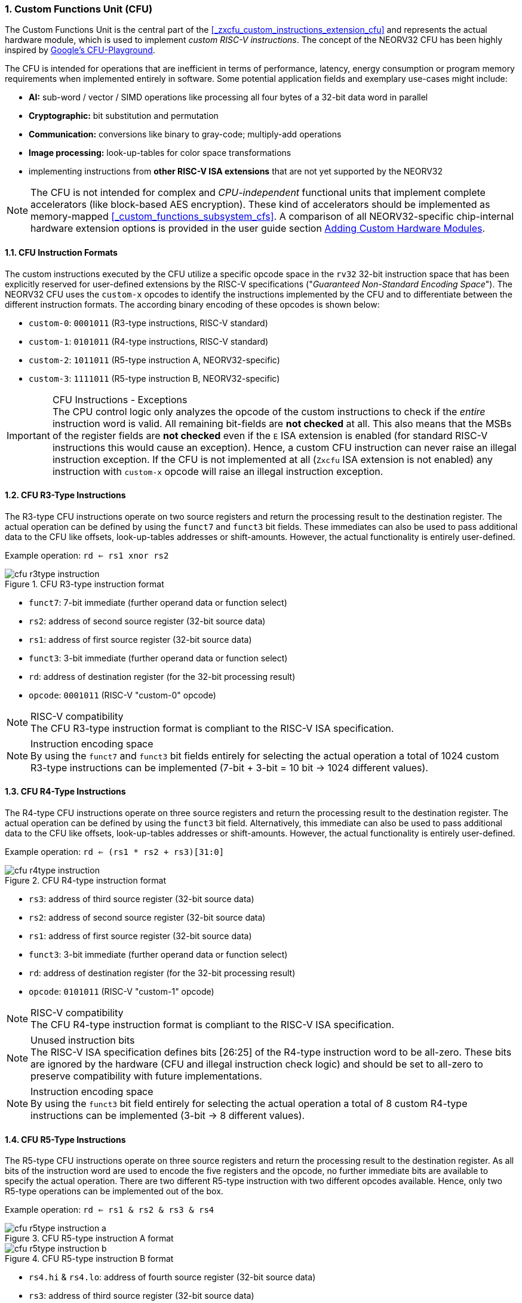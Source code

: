 <<<
:sectnums:
=== Custom Functions Unit (CFU)

The Custom Functions Unit is the central part of the <<_zxcfu_custom_instructions_extension_cfu>> and represents
the actual hardware module, which is used to implement _custom RISC-V instructions_. The concept of the NEORV32
CFU has been highly inspired by https://github.com/google/CFU-Playground[Google's CFU-Playground].

The CFU is intended for operations that are inefficient in terms of performance, latency, energy consumption or
program memory requirements when implemented entirely in software. Some potential application fields and exemplary
use-cases might include:

* **AI:** sub-word / vector / SIMD operations like processing all four bytes of a 32-bit data word in parallel
* **Cryptographic:** bit substitution and permutation
* **Communication:** conversions like binary to gray-code; multiply-add operations
* **Image processing:** look-up-tables for color space transformations
* implementing instructions from **other RISC-V ISA extensions** that are not yet supported by the NEORV32

[NOTE]
The CFU is not intended for complex and _CPU-independent_ functional units that implement complete accelerators
(like block-based AES encryption). These kind of accelerators should be implemented as memory-mapped
<<_custom_functions_subsystem_cfs>>.
A comparison of all NEORV32-specific chip-internal hardware extension options is provided in the user guide section
https://stnolting.github.io/neorv32/ug/#_adding_custom_hardware_modules[Adding Custom Hardware Modules].


:sectnums:
==== CFU Instruction Formats

The custom instructions executed by the CFU utilize a specific opcode space in the `rv32` 32-bit instruction
space that has been explicitly reserved for user-defined extensions by the RISC-V specifications ("_Guaranteed Non-Standard
Encoding Space_"). The NEORV32 CFU uses the `custom-x` opcodes to identify the instructions implemented
by the CFU and to differentiate between the different instruction formats.
The according binary encoding of these opcodes is shown below:

* `custom-0`: `0001011` (R3-type instructions, RISC-V standard)
* `custom-1`: `0101011` (R4-type instructions, RISC-V standard)
* `custom-2`: `1011011` (R5-type instruction A, NEORV32-specific)
* `custom-3`: `1111011` (R5-type instruction B, NEORV32-specific)

.CFU Instructions - Exceptions
[IMPORTANT]
The CPU control logic only analyzes the opcode of the custom instructions to check if the _entire_
instruction word is valid. All remaining bit-fields are **not checked** at all.
This also means that the MSBs of the register fields are **not checked** even if the `E` ISA extension
is enabled (for standard RISC-V instructions this would cause an exception).
Hence, a custom CFU instruction can never raise an illegal instruction exception. If the CFU is not
implemented at all (`Zxcfu` ISA extension is not enabled) any instruction with `custom-x` opcode
will raise an illegal instruction exception.


:sectnums:
==== CFU R3-Type Instructions

The R3-type CFU instructions operate on two source registers and return the processing result to the destination register.
The actual operation can be defined by using the `funct7` and `funct3` bit fields. These immediates can also be used to
pass additional data to the CFU like offsets, look-up-tables addresses or shift-amounts. However, the actual
functionality is entirely user-defined.

Example operation: `rd <= rs1 xnor rs2`

.CFU R3-type instruction format
image::cfu_r3type_instruction.png[align=center]

* `funct7`: 7-bit immediate (further operand data or function select)
* `rs2`: address of second source register (32-bit source data)
* `rs1`: address of first source register (32-bit source data)
* `funct3`: 3-bit immediate (further operand data or function select)
* `rd`: address of destination register (for the 32-bit processing result)
* `opcode`: `0001011` (RISC-V "custom-0" opcode)

.RISC-V compatibility
[NOTE]
The CFU R3-type instruction format is compliant to the RISC-V ISA specification.

.Instruction encoding space
[NOTE]
By using the `funct7` and `funct3` bit fields entirely for selecting the actual operation a total of 1024 custom R3-type
instructions can be implemented (7-bit + 3-bit = 10 bit -> 1024 different values).


:sectnums:
==== CFU R4-Type Instructions

The R4-type CFU instructions operate on three source registers and return the processing result to the destination register.
The actual operation can be defined by using the `funct3` bit field. Alternatively, this immediate can also be used to
pass additional data to the CFU like offsets, look-up-tables addresses or shift-amounts. However, the actual
functionality is entirely user-defined.

Example operation: `rd <= (rs1 * rs2 + rs3)[31:0]`

.CFU R4-type instruction format
image::cfu_r4type_instruction.png[align=center]

* `rs3`: address of third source register (32-bit source data)
* `rs2`: address of second source register (32-bit source data)
* `rs1`: address of first source register (32-bit source data)
* `funct3`: 3-bit immediate (further operand data or function select)
* `rd`: address of destination register (for the 32-bit processing result)
* `opcode`: `0101011` (RISC-V "custom-1" opcode)

.RISC-V compatibility
[NOTE]
The CFU R4-type instruction format is compliant to the RISC-V ISA specification.

.Unused instruction bits
[NOTE]
The RISC-V ISA specification defines bits [26:25] of the R4-type instruction word to be all-zero. These bits are ignored
by the hardware (CFU and illegal instruction check logic) and should be set to all-zero to preserve compatibility with
future implementations.

.Instruction encoding space
[NOTE]
By using the `funct3` bit field entirely for selecting the actual operation a total of 8 custom R4-type instructions
can be implemented (3-bit -> 8 different values).


:sectnums:
==== CFU R5-Type Instructions

The R5-type CFU instructions operate on three source registers and return the processing result to the destination register.
As all bits of the instruction word are used to encode the five registers and the opcode, no further immediate bits
are available to specify the actual operation. There are two different R5-type instruction with two different opcodes
available. Hence, only two R5-type operations can be implemented out of the box.

Example operation: `rd <= rs1 & rs2 & rs3 & rs4`

.CFU R5-type instruction A format
image::cfu_r5type_instruction_a.png[align=center]

.CFU R5-type instruction B format
image::cfu_r5type_instruction_b.png[align=center]

* `rs4.hi` & `rs4.lo`: address of fourth source register (32-bit source data)
* `rs3`: address of third source register (32-bit source data)
* `rs2`: address of second source register (32-bit source data)
* `rs1`: address of first source register (32-bit source data)
* `rd`: address of destination register (for the 32-bit processing result)
* `opcode`: `1011011` (RISC-V "custom-2" opcode) and/or `1111011` (RISC-V "custom-3" opcode)

.RS4 bit field
[NOTE]
The `rs4` bit-field is split into two instruction word fields `rs4.hi` and `rs4.lo`. This allows a simple
decoding logic as the location of the remaining register fields is identical to other R-type instructions.

.RISC-V compatibility
[IMPORTANT]
The RISC-V ISA specifications does not specify a R5-type instruction format. Hence, this instruction
layout is NEORV32-specific.

.Instruction encoding space
[IMPORTANT]
There are no immediate fields in the CFU R5-type instruction so the actual operation is specified entirely
by the opcode resulting in just two different operations out of the box. However, another CFU instruction
(like a R3-type instruction) can be used to "program" the actual operation of a R5-type instruction by
writing operation information to a CFU-internal "command" register.


:sectnums:
==== Using Custom Instructions in Software

The custom instructions provided by the CFU can be used in plain C code by using **intrinsics**. Intrinsics
behave like "normal" functions but under the hood they are a set of macros that hide the complexity of inline assembly.
Using intrinsics removes the need to modify the compiler, built-in libraries or the assembler when including custom
instructions. Each intrinsic will result in a single 32-bit instruction word providing maximum code efficiency.

The NEORV32 software framework provides four pre-defined prototypes for custom instructions, which are defined in
`sw/lib/include/neorv32_cpu_cfu.h`:

.CFU instruction prototypes
[source,c]
----
neorv32_cfu_r3_instr(funct7, funct3, rs1, rs2) // R3-type instructions
neorv32_cfu_r4_instr(funct3, rs1, rs2, rs3)    // R4-type instructions
neorv32_cfu_r5_instr_a(rs1, rs2, rs3, rs4)     // R5-type instruction A
neorv32_cfu_r5_instr_b(rs1, rs2, rs3, rs4)     // R5-type instruction B
----

The intrinsic functions always return a 32-bit value of type `uint32_t` (the processing result), which can be discarded
when not needed. Each intrinsic function requires several arguments depending on the instruction type/format:

* `funct7` - 7-bit immediate (R3-type only)
* `funct3` - 3-bit immediate (R3-type, R4-type)
* `rs1` - source operand 1, 32-bit (R3-type, R4-type)
* `rs2` - source operand 2, 32-bit (R3-type, R4-type)
* `rs3` - source operand 2, 32-bit (R3-type, R4-type, R5-type)
* `rs4` - source operand 2, 32-bit (R4-type, R4-type, R5-type)

The `funct3` and `funct7` bit-fields are used to pass 3-bit or 7-bit literals to the CFU. The `rs1`, `rs2` and `rs3`
arguments pass the actual data to the CFU. These register arguments can be populated with variables or literals.
The following example shows how to pass arguments when executing both CFU instruction types:

.CFU instruction usage example
[source,c]
----
uint32_t tmp = some_function();
...
uint32_t res = neorv32_cfu_r3_instr(0b0000000, 0b101, tmp, 123);
uint32_t foo = neorv32_cfu_r4_instr(0b011, tmp, res, some_array[i]);
uint32_t bar = neorv32_cfu_r5_instr_a(tmp, res, foo, tmp);
----

.CFU Example Program
[TIP]
There is an example program for the CFU, which shows how to use the _default_ CFU hardware module.
This example program is located in `sw/example/demo_cfu`.


:sectnums:
==== Custom Instructions Hardware

The actual functionality of the CFU's custom instructions is defined by the user-defined logic inside
the CFU hardware module `rtl/core/neorv32_cpu_cp_cfu.vhd`.

.CFU Hardware Example & More Details
[TIP]
The default CFU hardware module already implement some exemplary instructions that are used for illustration
by the CFU example program. See the CFU's VHDL source file (`rtl/core/neorv32_cpu_cp_cfu.vhd`), which
is highly commented to explain the available signals and the handshake with the CPU pipeline.

.CFU Hardware Resource Requirements
[WARNING]
Enabling the CFU and actually implementing R4-type and/or R5-type instructions (or more precisely, using
the according operands for the CFU hardware) will add one or two additional read ports to the core's
register file increasing resource requirements.

CFU operations can be entirely combinatorial (like bit-reversal) so the result is available at the end of
the current clock cycle. Operations can also take several clock cycles to complete (like multiplications)
and may also include internal states and memories. The CFU's internal control/proxy unit takes care of
interfacing the custom user logic to the CPU pipeline.

.CFU Execution Time
[NOTE]
The CFU has to complete computation within a **bound time window**. Otherwise, the CFU operation is terminated
by the hardware and an illegal instruction exception is raised. See section <<_cpu_arithmetic_logic_unit>>
for more information.
